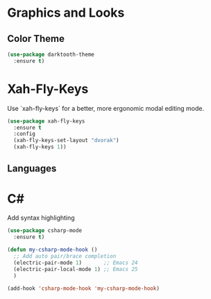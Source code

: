 * Graphics and Looks

** Color Theme
#+BEGIN_SRC emacs-lisp
(use-package darktooth-theme
  :ensure t)
#+END_SRC

* Xah-Fly-Keys
Use `xah-fly-keys` for a better, more ergonomic modal editing mode.

#+BEGIN_SRC emacs-lisp
(use-package xah-fly-keys
  :ensure t
  :config
  (xah-fly-keys-set-layout "dvorak")
  (xah-fly-keys 1))

#+END_SRC

** Languages

* C#

Add syntax highlighting
#+BEGIN_SRC emacs-lisp
(use-package csharp-mode
  :ensure t)

(defun my-csharp-mode-hook ()
  ;; Add auto pair/brace completion
  (electric-pair-mode 1)       ;; Emacs 24
  (electric-pair-local-mode 1) ;; Emacs 25
  )

(add-hook 'csharp-mode-hook 'my-csharp-mode-hook)
#+END_SRC